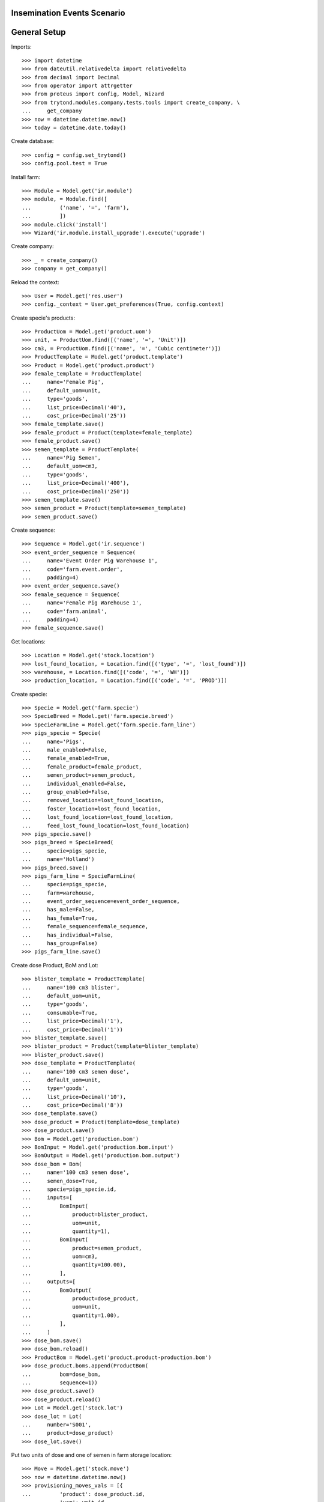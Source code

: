 ============================
Insemination Events Scenario
============================

=============
General Setup
=============

Imports::

    >>> import datetime
    >>> from dateutil.relativedelta import relativedelta
    >>> from decimal import Decimal
    >>> from operator import attrgetter
    >>> from proteus import config, Model, Wizard
    >>> from trytond.modules.company.tests.tools import create_company, \
    ...     get_company
    >>> now = datetime.datetime.now()
    >>> today = datetime.date.today()

Create database::

    >>> config = config.set_trytond()
    >>> config.pool.test = True

Install farm::

    >>> Module = Model.get('ir.module')
    >>> module, = Module.find([
    ...         ('name', '=', 'farm'),
    ...         ])
    >>> module.click('install')
    >>> Wizard('ir.module.install_upgrade').execute('upgrade')

Create company::

    >>> _ = create_company()
    >>> company = get_company()

Reload the context::

    >>> User = Model.get('res.user')
    >>> config._context = User.get_preferences(True, config.context)

Create specie's products::

    >>> ProductUom = Model.get('product.uom')
    >>> unit, = ProductUom.find([('name', '=', 'Unit')])
    >>> cm3, = ProductUom.find([('name', '=', 'Cubic centimeter')])
    >>> ProductTemplate = Model.get('product.template')
    >>> Product = Model.get('product.product')
    >>> female_template = ProductTemplate(
    ...     name='Female Pig',
    ...     default_uom=unit,
    ...     type='goods',
    ...     list_price=Decimal('40'),
    ...     cost_price=Decimal('25'))
    >>> female_template.save()
    >>> female_product = Product(template=female_template)
    >>> female_product.save()
    >>> semen_template = ProductTemplate(
    ...     name='Pig Semen',
    ...     default_uom=cm3,
    ...     type='goods',
    ...     list_price=Decimal('400'),
    ...     cost_price=Decimal('250'))
    >>> semen_template.save()
    >>> semen_product = Product(template=semen_template)
    >>> semen_product.save()

Create sequence::

    >>> Sequence = Model.get('ir.sequence')
    >>> event_order_sequence = Sequence(
    ...     name='Event Order Pig Warehouse 1',
    ...     code='farm.event.order',
    ...     padding=4)
    >>> event_order_sequence.save()
    >>> female_sequence = Sequence(
    ...     name='Female Pig Warehouse 1',
    ...     code='farm.animal',
    ...     padding=4)
    >>> female_sequence.save()

Get locations::

    >>> Location = Model.get('stock.location')
    >>> lost_found_location, = Location.find([('type', '=', 'lost_found')])
    >>> warehouse, = Location.find([('code', '=', 'WH')])
    >>> production_location, = Location.find([('code', '=', 'PROD')])

Create specie::

    >>> Specie = Model.get('farm.specie')
    >>> SpecieBreed = Model.get('farm.specie.breed')
    >>> SpecieFarmLine = Model.get('farm.specie.farm_line')
    >>> pigs_specie = Specie(
    ...     name='Pigs',
    ...     male_enabled=False,
    ...     female_enabled=True,
    ...     female_product=female_product,
    ...     semen_product=semen_product,
    ...     individual_enabled=False,
    ...     group_enabled=False,
    ...     removed_location=lost_found_location,
    ...     foster_location=lost_found_location,
    ...     lost_found_location=lost_found_location,
    ...     feed_lost_found_location=lost_found_location)
    >>> pigs_specie.save()
    >>> pigs_breed = SpecieBreed(
    ...     specie=pigs_specie,
    ...     name='Holland')
    >>> pigs_breed.save()
    >>> pigs_farm_line = SpecieFarmLine(
    ...     specie=pigs_specie,
    ...     farm=warehouse,
    ...     event_order_sequence=event_order_sequence,
    ...     has_male=False,
    ...     has_female=True,
    ...     female_sequence=female_sequence,
    ...     has_individual=False,
    ...     has_group=False)
    >>> pigs_farm_line.save()

Create dose Product, BoM and Lot::

    >>> blister_template = ProductTemplate(
    ...     name='100 cm3 blister',
    ...     default_uom=unit,
    ...     type='goods',
    ...     consumable=True,
    ...     list_price=Decimal('1'),
    ...     cost_price=Decimal('1'))
    >>> blister_template.save()
    >>> blister_product = Product(template=blister_template)
    >>> blister_product.save()
    >>> dose_template = ProductTemplate(
    ...     name='100 cm3 semen dose',
    ...     default_uom=unit,
    ...     type='goods',
    ...     list_price=Decimal('10'),
    ...     cost_price=Decimal('8'))
    >>> dose_template.save()
    >>> dose_product = Product(template=dose_template)
    >>> dose_product.save()
    >>> Bom = Model.get('production.bom')
    >>> BomInput = Model.get('production.bom.input')
    >>> BomOutput = Model.get('production.bom.output')
    >>> dose_bom = Bom(
    ...     name='100 cm3 semen dose',
    ...     semen_dose=True,
    ...     specie=pigs_specie.id,
    ...     inputs=[
    ...         BomInput(
    ...             product=blister_product,
    ...             uom=unit,
    ...             quantity=1),
    ...         BomInput(
    ...             product=semen_product,
    ...             uom=cm3,
    ...             quantity=100.00),
    ...         ],
    ...     outputs=[
    ...         BomOutput(
    ...             product=dose_product,
    ...             uom=unit,
    ...             quantity=1.00),
    ...         ],
    ...     )
    >>> dose_bom.save()
    >>> dose_bom.reload()
    >>> ProductBom = Model.get('product.product-production.bom')
    >>> dose_product.boms.append(ProductBom(
    ...         bom=dose_bom,
    ...         sequence=1))
    >>> dose_product.save()
    >>> dose_product.reload()
    >>> Lot = Model.get('stock.lot')
    >>> dose_lot = Lot(
    ...     number='S001',
    ...     product=dose_product)
    >>> dose_lot.save()

Put two units of dose and one of semen in farm storage location::

    >>> Move = Model.get('stock.move')
    >>> now = datetime.datetime.now()
    >>> provisioning_moves_vals = [{
    ...         'product': dose_product.id,
    ...         'uom': unit.id,
    ...         'quantity': 2.0,
    ...         'from_location': production_location.id,
    ...         'to_location': warehouse.storage_location.id,
    ...         'planned_date': now.date(),
    ...         'effective_date': now.date(),
    ...         'company': config.context.get('company'),
    ...         'lot': dose_lot.id,
    ...         'unit_price': dose_product.template.list_price,
    ...     }, {
    ...         'product': semen_product.id,
    ...         'uom': cm3.id,
    ...         'quantity': 1.0,
    ...         'from_location': production_location.id,
    ...         'to_location': warehouse.storage_location.id,
    ...         'planned_date': now.date(),
    ...         'effective_date': now.date(),
    ...         'company': config.context.get('company'),
    ...         'unit_price': semen_product.template.list_price,
    ...     }]
    >>> provisioning_moves = Move.create(provisioning_moves_vals,
    ...     config.context)
    >>> Move.assign(provisioning_moves, config.context)
    >>> Move.do(provisioning_moves, config.context)

Create farm user::

    >>> Group = Model.get('res.group')
    >>> farm_user = User()
    >>> farm_user.name = 'Farm'
    >>> farm_user.login = 'farm'
    >>> farm_user.main_company = company
    >>> farm_group, = Group.find([('name', '=', 'Farm / Females')])
    >>> farm_user.groups.append(farm_group)
    >>> stock_group, = Group.find([('name', '=', 'Stock')])
    >>> farm_user.groups.append(stock_group)
    >>> farm_user.save()
    >>> config.user = farm_user.id

Set animal_type and specie in context to work as in the menus::

    >>> config._context['specie'] = pigs_specie.id
    >>> config._context['animal_type'] = 'female'

Create first female to be inseminated::

    >>> Animal = Model.get('farm.animal')
    >>> female1 = Animal(
    ...     type='female',
    ...     specie=pigs_specie,
    ...     breed=pigs_breed,
    ...     initial_location=warehouse.storage_location)
    >>> female1.save()
    >>> female1.location.code
    u'STO'
    >>> female1.farm.code
    u'WH'
    >>> female1.current_cycle
    >>> female1.state
    u'prospective'

Create insemination event with dose BoM and Lot::

    >>> InseminationEvent = Model.get('farm.insemination.event')
    >>> now = datetime.datetime.now()
    >>> inseminate_female1 = InseminationEvent(
    ...     animal_type='female',
    ...     specie=pigs_specie,
    ...     farm=warehouse,
    ...     timestamp=now,
    ...     animal=female1,
    ...     dose_bom=dose_bom,
    ...     dose_lot=dose_lot)
    >>> inseminate_female1.save()

Validate insemination event::

    >>> InseminationEvent.validate_event([inseminate_female1.id],
    ...     config.context)
    >>> inseminate_female1.reload()
    >>> inseminate_female1.state
    u'validated'

Check female is mated::

    >>> female1.reload()
    >>> female1.state
    u'mated'
    >>> female1.current_cycle.state
    u'mated'

Create insemination event with dose BoM but not Lot::

    >>> now = datetime.datetime.now()
    >>> inseminate_female12 = InseminationEvent(
    ...     animal_type='female',
    ...     specie=pigs_specie,
    ...     farm=warehouse,
    ...     timestamp=now,
    ...     animal=female1,
    ...     dose_bom=dose_bom)
    >>> inseminate_female12.save()

Validate insemination event::

    >>> InseminationEvent.validate_event([inseminate_female12.id],
    ...     config.context)
    >>> inseminate_female12.reload()
    >>> inseminate_female12.state
    u'validated'

Check female is mated and has two insemination events::

    >>> female1.reload()
    >>> female1.state
    u'mated'
    >>> female1.current_cycle.state
    u'mated'
    >>> len(female1.current_cycle.insemination_events)
    2

Create second female to be inseminated::

    >>> female2 = Animal(
    ...     type='female',
    ...     specie=pigs_specie,
    ...     breed=pigs_breed,
    ...     initial_location=warehouse.storage_location)
    >>> female2.save()
    >>> female2.location.code
    u'STO'
    >>> female2.farm.code
    u'WH'
    >>> female2.current_cycle
    >>> female2.state
    u'prospective'

Create insemination event without dose BoM nor Lot::

    >>> now = datetime.datetime.now()
    >>> inseminate_female2 = InseminationEvent(
    ...     animal_type='female',
    ...     specie=pigs_specie,
    ...     farm=warehouse,
    ...     timestamp=now,
    ...     animal=female2)
    >>> inseminate_female2.save()

Validate insemination event::

    >>> InseminationEvent.validate_event([inseminate_female2.id],
    ...     config.context)
    >>> inseminate_female2.reload()
    >>> inseminate_female2.state
    u'validated'

Check female is mated::

    >>> female2.reload()
    >>> female2.state
    u'mated'
    >>> female2.current_cycle.state
    u'mated'
